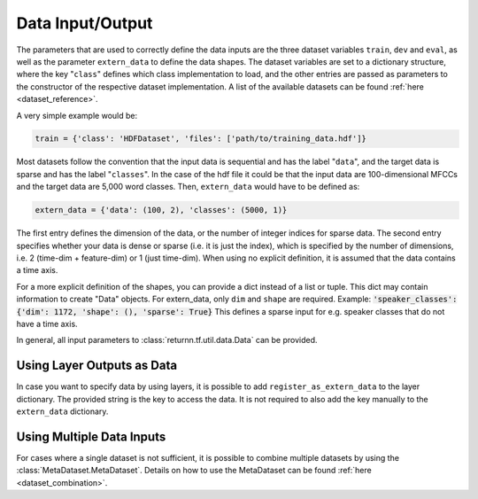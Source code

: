 .. _data:

=================
Data Input/Output
=================

The parameters that are used to correctly define the data inputs are the three dataset variables ``train``, ``dev`` and
``eval``, as well as the parameter ``extern_data`` to define the data shapes.
The dataset variables are set to a dictionary structure,
where the key "``class``" defines which class implementation to load, and the other entries
are passed as parameters to the constructor of the respective dataset implementation.
A list of the available datasets can be found :ref:`here <dataset_reference>`.

A very simple example would be:

.. code-block:: python

    train = {'class': 'HDFDataset', 'files': ['path/to/training_data.hdf']}

Most datasets follow the convention that the input data is sequential and has the label "``data``", and the target data
is sparse and has the label "``classes``".
In the case of the hdf file it could be that the input data are 100-dimensional MFCCs
and the target data are 5,000 word classes.
Then, ``extern_data`` would have to be defined as:

.. code-block:: python

    extern_data = {'data': (100, 2), 'classes': (5000, 1)}

The first entry defines the dimension of the data, or the number of integer indices for sparse data.
The second entry specifies whether your data is dense or sparse (i.e. it is just the index),
which is specified by the number of dimensions, i.e. 2 (time-dim + feature-dim) or 1 (just time-dim).
When using no explicit definition, it is assumed that the data contains a time axis.

For a more explicit definition of the shapes, you can provide a dict instead of a list or tuple.
This dict may contain information to create "Data" objects.
For extern_data, only ``dim`` and ``shape`` are required.
Example: :code:`'speaker_classes': {'dim': 1172, 'shape': (), 'sparse': True}`
This defines a sparse input for e.g. speaker classes that do not have a time axis.

In general, all input parameters to :class:`returnn.tf.util.data.Data` can be provided.


Using Layer Outputs as Data
---------------------------

In case you want to specify data by using layers, it is possible to add ``register_as_extern_data`` to the layer dictionary.
The provided string is the key to access the data.
It is not required to also add the key manually to the ``extern_data`` dictionary.


Using Multiple Data Inputs
--------------------------

For cases where a single dataset is not sufficient, it is possible to combine multiple datasets by using the
:class:`MetaDataset.MetaDataset`.
Details on how to use the MetaDataset can be found :ref:`here <dataset_combination>`.



